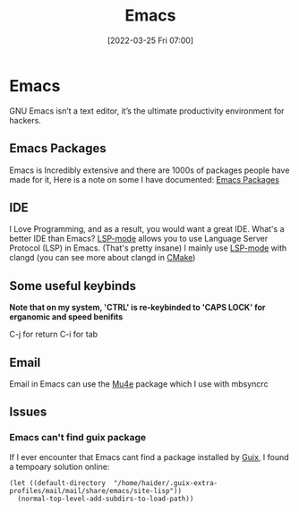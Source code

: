 :PROPERTIES:
:ID:       f8b81c21-7c7e-410e-82ad-046fa5fa4c55
:END:
#+title: Emacs
#+date: [2022-03-25 Fri 07:00]
* Emacs
GNU Emacs isn’t a text editor, it’s the ultimate productivity environment for hackers.
** Emacs Packages
Emacs is Incredibly extensive and there are 1000s of packages people have made for it,
Here is a note on some I have documented: [[id:9198649d-5d1d-49fa-a84b-66f02797d8b4][Emacs Packages]]
** IDE
I Love Programming, and as a result, you would want a great IDE.
What's a better IDE than Emacs?
[[https://emacs-lsp.github.io/lsp-mode/][LSP-mode]] allows you to use Language Server Protocol (LSP) in Emacs. (That's pretty insane)
I mainly use [[https://emacs-lsp.github.io/lsp-mode/][LSP-mode]] with clangd (you can see more about clangd in [[id:6a25d10a-fc17-4659-a714-0b7716d9de25][CMake]])
** Some useful keybinds
*Note that on my system, 'CTRL' is re-keybinded to 'CAPS LOCK' for erganomic and speed benifits*

C-j for return
C-i for tab
** Email
Email in Emacs can use the [[id:d71d294a-b8e3-48e3-8295-3d373bcd9681][Mu4e]] package which I use with mbsyncrc
** Issues
*** Emacs can't find guix package
If I ever encounter that Emacs cant find a package installed by [[id:4ce84157-a404-40fa-bdb8-0b3923916969][Guix]], I found a tempoary solution online:
#+BEGIN_SRC elisp
(let ((default-directory  "/home/haider/.guix-extra-profiles/mail/mail/share/emacs/site-lisp"))
  (normal-top-level-add-subdirs-to-load-path))
#+END_SRC
